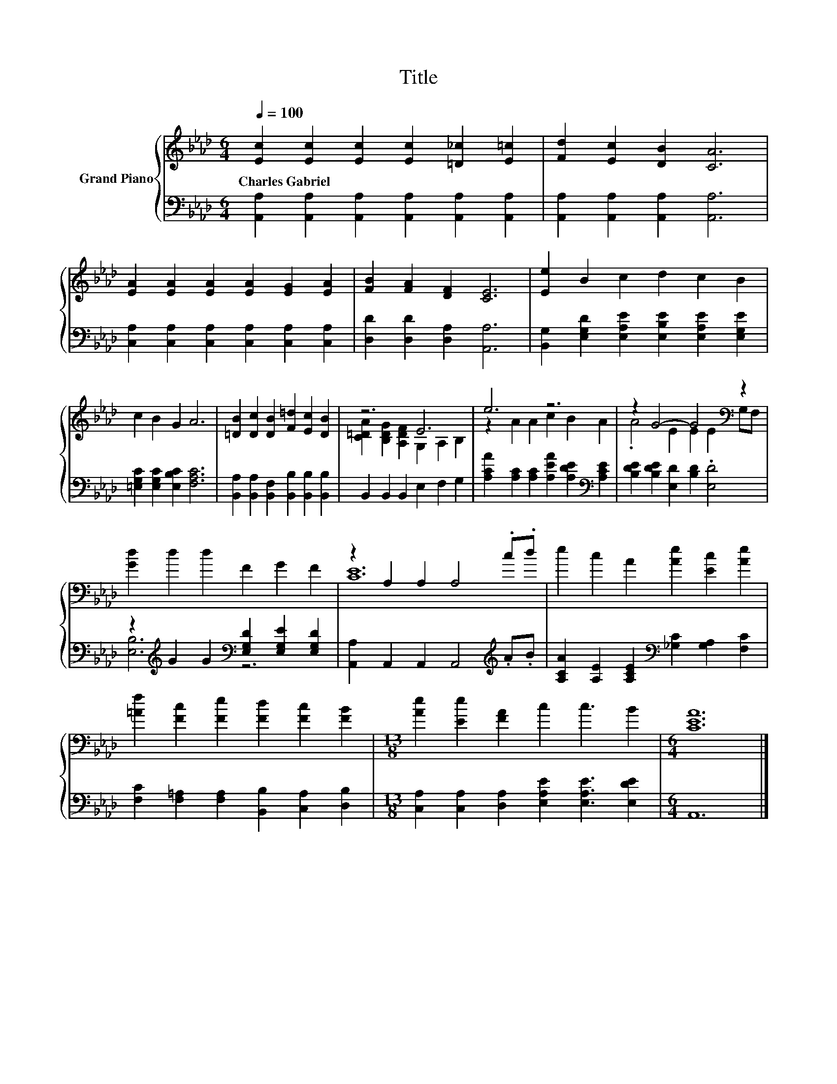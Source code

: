 X:1
T:Title
%%score { ( 1 3 ) | ( 2 4 ) }
L:1/8
Q:1/4=100
M:6/4
K:Ab
V:1 treble nm="Grand Piano"
V:3 treble 
V:2 bass 
V:4 bass 
V:1
 [Ec]2 [Ec]2 [Ec]2 [Ec]2 [=D_c]2 [E=c]2 | [Fd]2 [Ec]2 [DB]2 [CA]6 | %2
w: Charles~Gabriel * * * * *||
 [EA]2 [EA]2 [EA]2 [EA]2 [EG]2 [EA]2 | [FB]2 [FA]2 [DF]2 [CE]6 | [Ee]2 B2 c2 d2 c2 B2 | %5
w: |||
 c2 B2 G2 A6 | [=DB]2 [Dc]2 [DB]2 [F=d]2 [Ec]2 [DB]2 | z6 E6 | e6 z6 | z2 G4- G4[K:bass] z2 | %10
w: |||||
 [Gd]2 d2 d2 F2 G2 F2 | z2 A,2 A,2 A,4 .c.d | e2 c2 A2 [Ae]2 [Ec]2 [Ae]2 | %13
w: |||
 [=Af]2 [Fc]2 [Fe]2 [Fd]2 [Fc]2 [FB]2 |[M:13/8] [Ae]2 [Ee]2 [FA]2 c2 c3 B2 |[M:6/4] [CEA]12 |] %16
w: |||
V:2
 [A,,A,]2 [A,,A,]2 [A,,A,]2 [A,,A,]2 [A,,A,]2 [A,,A,]2 | [A,,A,]2 [A,,A,]2 [A,,A,]2 [A,,A,]6 | %2
 [C,A,]2 [C,A,]2 [C,A,]2 [C,A,]2 [C,A,]2 [C,A,]2 | [D,D]2 [D,D]2 [D,A,]2 [A,,A,]6 | %4
 [B,,G,]2 [E,G,D]2 [E,A,E]2 [E,B,E]2 [E,A,E]2 [E,G,E]2 | [=E,G,C]2 [E,G,C]2 [E,B,C]2 [F,A,C]6 | %6
 [B,,A,]2 [B,,A,]2 [B,,F,]2 [B,,B,]2 [B,,B,]2 [B,,B,]2 | B,,2 B,,2 B,,2 E,2 F,2 G,2 | %8
 [A,CA]2 [A,C]2 [A,C]2 [A,EA]2 [A,DE]2[K:bass] [A,CE]2 | [B,DE]2 [B,DE]2 [E,D]2 [B,D]2 .[E,D]4 | %10
 z2[K:treble] G2 G2[K:bass] [E,G,D]2 [E,G,E]2 [E,G,D]2 | [A,,A,]2 A,,2 A,,2 A,,4[K:treble] .A.B | %12
 [A,CA]2 [A,E]2 [A,CE]2[K:bass] [_G,C]2 [G,A,]2 [F,C]2 | %13
 [F,C]2 [F,=A,]2 [F,A,]2 [B,,B,]2 [C,A,]2 [D,B,]2 | %14
[M:13/8] [C,A,]2 [C,A,]2 [D,A,]2 [E,A,E]2 [E,A,E]3 [E,DE]2 |[M:6/4] A,,12 |] %16
V:3
 x12 | x12 | x12 | x12 | x12 | x12 | x12 | [C=DA]2 [B,DG]2 [A,DF]2 G,2 A,2 B,2 | %8
 z2 A2 A2 c2 B2 A2 | .A4 E2 E2 E2[K:bass] G,F, | x12 | [CE]12 | x12 | x12 |[M:13/8] x13 | %15
[M:6/4] x12 |] %16
V:4
 x12 | x12 | x12 | x12 | x12 | x12 | x12 | x12 | x10[K:bass] x2 | x12 | %10
 [E,B,]6[K:treble][K:bass] z6 | x10[K:treble] x2 | x6[K:bass] x6 | x12 |[M:13/8] x13 | %15
[M:6/4] x12 |] %16


